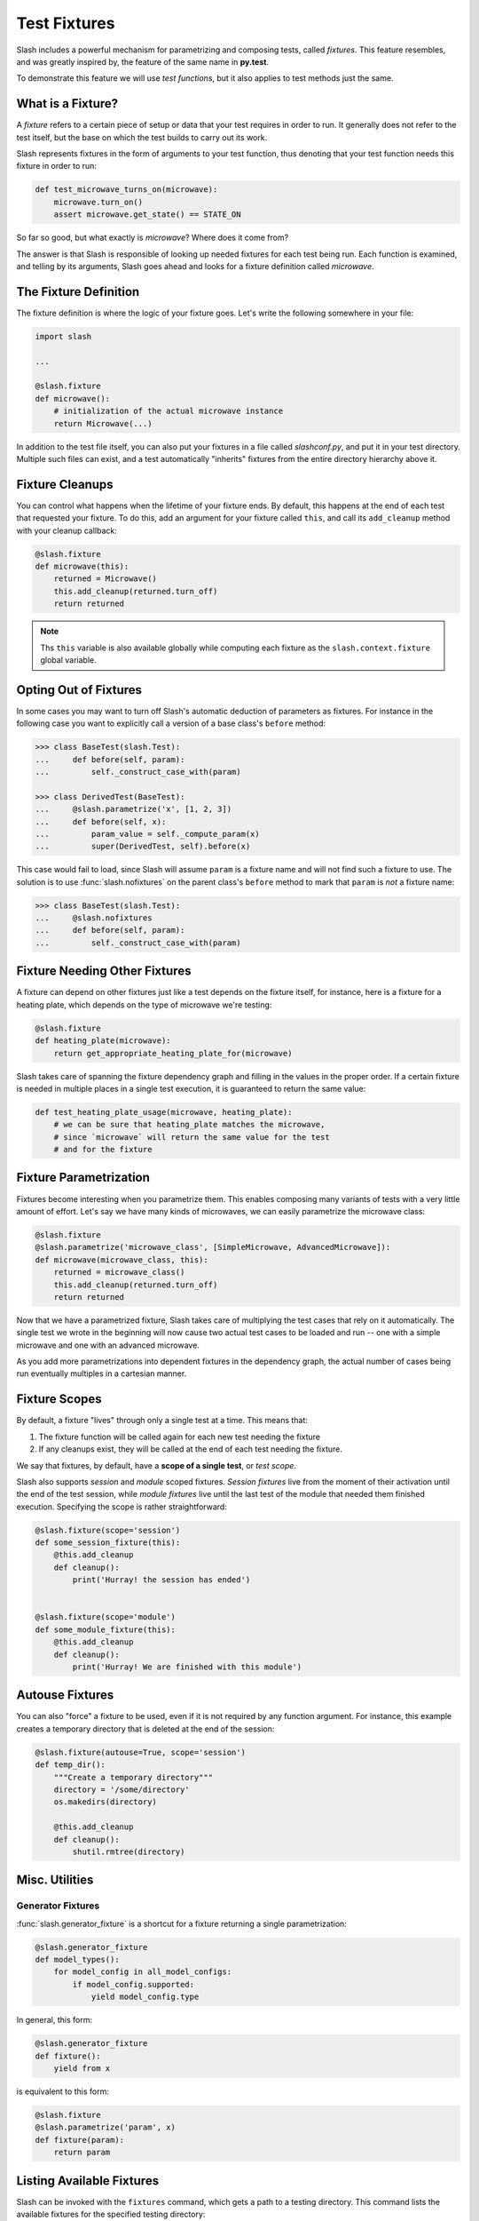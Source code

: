 .. _fixtures:

Test Fixtures
=============

Slash includes a powerful mechanism for parametrizing and composing tests, called *fixtures*. This feature resembles, and was greatly inspired by, the feature of the same name in **py.test**.

To demonstrate this feature we will use *test functions*, but it also applies to test methods just the same.

What is a Fixture?
------------------

A *fixture* refers to a certain piece of setup or data that your test requires in order to run. It generally does not refer to the test itself, but the base on which the test builds to carry out its work.

Slash represents fixtures in the form of arguments to your test function, thus denoting that your test function needs this fixture in order to run:

.. code-block:: python

		def test_microwave_turns_on(microwave):
		    microwave.turn_on()
		    assert microwave.get_state() == STATE_ON

So far so good, but what exactly is *microwave*? Where does it come from? 

The answer is that Slash is responsible of looking up needed fixtures for each test being run. Each function is examined, and telling by its arguments, Slash goes ahead and looks for a fixture definition called *microwave*.

The Fixture Definition
----------------------

The fixture definition is where the logic of your fixture goes. Let's write the following somewhere in your file:

.. code-block:: python

		import slash

		...

		@slash.fixture
		def microwave():
		    # initialization of the actual microwave instance   
		    return Microwave(...)  


In addition to the test file itself, you can also put your fixtures in a file called `slashconf.py`, and put it in your test directory. Multiple such files can exist, and a test automatically "inherits" fixtures from the entire directory hierarchy above it.

Fixture Cleanups
----------------

You can control what happens when the lifetime of your fixture ends. By default, this happens at the end of each test that requested your fixture. To do this, add an argument for your fixture called ``this``, and call its ``add_cleanup`` method with your cleanup callback:

.. code-block:: python

		@slash.fixture
		def microwave(this):
		    returned = Microwave()
		    this.add_cleanup(returned.turn_off)
		    return returned

.. note:: Ths ``this`` variable is also available globally while computing each fixture as the ``slash.context.fixture`` global variable.

Opting Out of Fixtures
----------------------

In some cases you may want to turn off Slash's automatic deduction of parameters as fixtures. For instance in the following case you want to explicitly call a version of a base class's ``before`` method:

.. code-block:: python
       
       >>> class BaseTest(slash.Test):
       ...     def before(self, param):
       ...         self._construct_case_with(param)

       >>> class DerivedTest(BaseTest):
       ...     @slash.parametrize('x', [1, 2, 3])
       ...     def before(self, x):
       ...         param_value = self._compute_param(x)
       ...         super(DerivedTest, self).before(x)

This case would fail to load, since Slash will assume ``param`` is a fixture name and will not find such a fixture to use. The solution is to use :func:`slash.nofixtures` on the parent class's ``before`` method to mark that ``param`` is *not* a fixture name:

.. code-block:: python
       
       >>> class BaseTest(slash.Test):
       ...     @slash.nofixtures
       ...     def before(self, param):
       ...         self._construct_case_with(param)



Fixture Needing Other Fixtures
------------------------------

A fixture can depend on other fixtures just like a test depends on the fixture itself, for instance, here is a fixture for a heating plate, which depends on the type of microwave we're testing:

.. code-block:: python

		@slash.fixture
		def heating_plate(microwave):
		    return get_appropriate_heating_plate_for(microwave)

Slash takes care of spanning the fixture dependency graph and filling in the values in the proper order. If a certain fixture is needed in multiple places in a single test execution, it is guaranteed to return the same value:

.. code-block:: python

		def test_heating_plate_usage(microwave, heating_plate):
		    # we can be sure that heating_plate matches the microwave,
		    # since `microwave` will return the same value for the test
		    # and for the fixture


Fixture Parametrization
-----------------------

Fixtures become interesting when you parametrize them. This enables composing many variants of tests with a very little amount of effort. Let's say we have many kinds of microwaves, we can easily parametrize the microwave class:


.. code-block:: python

		@slash.fixture
		@slash.parametrize('microwave_class', [SimpleMicrowave, AdvancedMicrowave]):
		def microwave(microwave_class, this):
		    returned = microwave_class()
		    this.add_cleanup(returned.turn_off)
		    return returned

Now that we have a parametrized fixture, Slash takes care of multiplying the test cases that rely on it automatically. The single test we wrote in the beginning will now cause two actual test cases to be loaded and run -- one with a simple microwave and one with an advanced microwave.

As you add more parametrizations into dependent fixtures in the dependency graph, the actual number of cases being run eventually multiples in a cartesian manner.

Fixture Scopes
--------------

By default, a fixture "lives" through only a single test at a time. This means that:

1. The fixture function will be called again for each new test needing the fixture
2. If any cleanups exist, they will be called at the end of each test needing the fixture.

We say that fixtures, by default, have a **scope of a single test**, or *test scope*.

Slash also supports *session* and *module* scoped fixtures. *Session fixtures* live from the moment of their activation until the end of the test session, while *module fixtures* live until the last test of the module that needed them finished execution. Specifying the scope is rather straightforward:

.. code-block:: python

		@slash.fixture(scope='session')
		def some_session_fixture(this):
		    @this.add_cleanup
		    def cleanup():
		        print('Hurray! the session has ended')
		

		@slash.fixture(scope='module')
		def some_module_fixture(this):
		    @this.add_cleanup
		    def cleanup():
		        print('Hurray! We are finished with this module')
		    

Autouse Fixtures
----------------

You can also "force" a fixture to be used, even if it is not required by any function argument. For instance, this example creates a temporary directory that is deleted at the end of the session:

.. code-block:: python

		@slash.fixture(autouse=True, scope='session')
		def temp_dir():
		    """Create a temporary directory"""
		    directory = '/some/directory'
		    os.makedirs(directory)

		    @this.add_cleanup
		    def cleanup():
		        shutil.rmtree(directory)

Misc. Utilities
---------------

Generator Fixtures
~~~~~~~~~~~~~~~~~~

:func:`slash.generator_fixture` is a shortcut for a fixture returning a single parametrization:

.. code-block:: python
       
       @slash.generator_fixture
       def model_types():
           for model_config in all_model_configs:
               if model_config.supported:
                   yield model_config.type


In general, this form:

.. code-block:: python
       
       @slash.generator_fixture
       def fixture():
           yield from x

is equivalent to this form:

.. code-block:: python
       
       @slash.fixture
       @slash.parametrize('param', x)
       def fixture(param):
           return param
		    

Listing Available Fixtures
--------------------------

Slash can be invoked with the ``fixtures`` command, which gets a path to a testing directory. This command lists the available fixtures for the specified testing directory:

    $ slash fixtures path/to/tests

    temp_dir
        Create a temporary directory

        Source: path/to/tests/utilities.py:8

